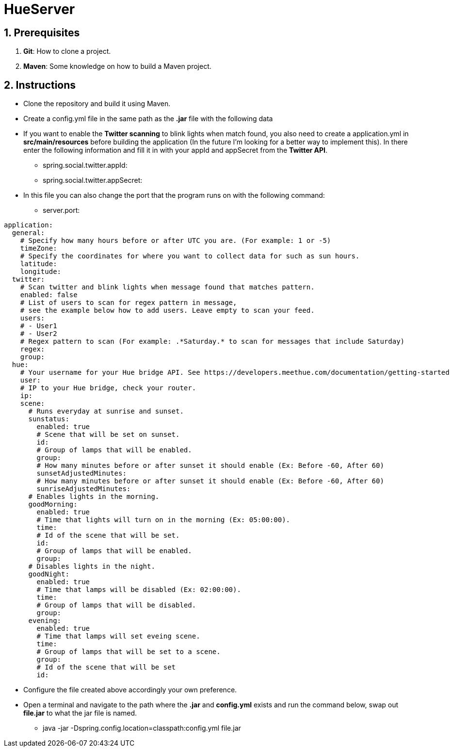 :numbered:

= HueServer

== Prerequisites

. *Git*: How to clone a project.
. *Maven*: Some knowledge on how to build a Maven project.

== Instructions

* Clone the repository and build it using Maven.
* Create a config.yml file in the same path as the *.jar* file with the following data
* If you want to enable the *Twitter scanning* to blink lights when match found, 
you also need to create a application.yml in *src/main/resources* before building the application 
(In the future I'm looking for a better way to implement this). In there enter the following information 
and fill it in with your appId and appSecret from the *Twitter API*.
** spring.social.twitter.appId: 
** spring.social.twitter.appSecret: 
* In this file you can also change the port that the program runs on with the following command:
** server.port: 

[source,yaml]
application:
  general:
    # Specify how many hours before or after UTC you are. (For example: 1 or -5)
    timeZone:
    # Specify the coordinates for where you want to collect data for such as sun hours.
    latitude:
    longitude:
  twitter:
    # Scan twitter and blink lights when message found that matches pattern.
    enabled: false
    # List of users to scan for regex pattern in message,
    # see the example below how to add users. Leave empty to scan your feed.
    users:
    # - User1
    # - User2
    # Regex pattern to scan (For example: .*Saturday.* to scan for messages that include Saturday)
    regex:
    group:
  hue:
    # Your username for your Hue bridge API. See https://developers.meethue.com/documentation/getting-started
    user:
    # IP to your Hue bridge, check your router.
    ip:
    scene:
      # Runs everyday at sunrise and sunset.
      sunstatus:
        enabled: true
        # Scene that will be set on sunset.
        id:
        # Group of lamps that will be enabled.
        group:
        # How many minutes before or after sunset it should enable (Ex: Before -60, After 60)
        sunsetAdjustedMinutes:
        # How many minutes before or after sunset it should enable (Ex: Before -60, After 60)
        sunriseAdjustedMinutes:
      # Enables lights in the morning.
      goodMorning:
        enabled: true
        # Time that lights will turn on in the morning (Ex: 05:00:00).
        time:
        # Id of the scene that will be set.
        id:
        # Group of lamps that will be enabled.
        group:
      # Disables lights in the night.
      goodNight:
        enabled: true
        # Time that lamps will be disabled (Ex: 02:00:00).
        time:
        # Group of lamps that will be disabled.
        group:
      evening:
        enabled: true
        # Time that lamps will set eveing scene.
        time: 
        # Group of lamps that will be set to a scene.
        group: 
        # Id of the scene that will be set
        id: 

* Configure the file created above accordingly your own preference.
* Open a terminal and navigate to the path where the *.jar* and *config.yml* exists and run the command below, swap out
*file.jar* to what the jar file is named.
- java -jar -Dspring.config.location=classpath:config.yml file.jar
